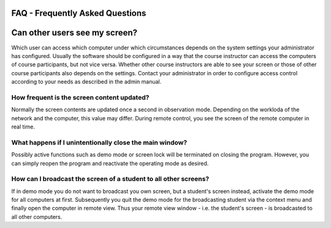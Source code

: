 FAQ - Frequently Asked Questions
================================

Can other users see my screen?
==============================

Which user can access which computer under which circumstances depends on the system settings your administrator
has configured. Usually the software should be configured in a way that the course instructor can access the computers
of course participants, but not vice versa. Whether other course instructors are able to see your screen or those
of other course participants also depends on the settings. Contact your administrator in order to configure 
access control according to your needs as described in the admin manual. 

How frequent is the screen content updated?
-------------------------------------------
Normally the screen contents are updated once a second in observation mode. Depending on the workloda of the 
network and the computer, this value may differ. During remote control, you see the screen of the remote computer
in real time. 

What happens if I unintentionally close the main window?
--------------------------------------------------------

Possibly active functions such as demo mode or screen lock will be terminated on closing the program. 
However, you can simply reopen the program and reactivate the operating mode as desired. 

How can I broadcast the screen of a student to all other screens?
-----------------------------------------------------------------

If in demo mode you do not want to broadcast you own screen, but a student's screen instead, activate the demo 
mode for all computers at first. Subsequently you quit the demo mode for the broadcasting student via the context
menu and finally open the computer in remote view. Thus your remote view window - i.e. the student's screen - is
broadcasted to all other computers. 

